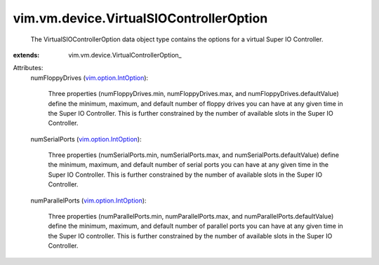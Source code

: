 
vim.vm.device.VirtualSIOControllerOption
========================================
  The VirtualSIOControllerOption data object type contains the options for a virtual Super IO Controller.
:extends: vim.vm.device.VirtualControllerOption_

Attributes:
    numFloppyDrives (`vim.option.IntOption <vim/option/IntOption.rst>`_):

       Three properties (numFloppyDrives.min, numFloppyDrives.max, and numFloppyDrives.defaultValue) define the minimum, maximum, and default number of floppy drives you can have at any given time in the Super IO Controller. This is further constrained by the number of available slots in the Super IO Controller.
    numSerialPorts (`vim.option.IntOption <vim/option/IntOption.rst>`_):

       Three properties (numSerialPorts.min, numSerialPorts.max, and numSerialPorts.defaultValue) define the minimum, maximum, and default number of serial ports you can have at any given time in the Super IO Controller. This is further constrained by the number of available slots in the Super IO Controller.
    numParallelPorts (`vim.option.IntOption <vim/option/IntOption.rst>`_):

       Three properties (numParallelPorts.min, numParallelPorts.max, and numParallelPorts.defaultValue) define the minimum, maximum, and default number of parallel ports you can have at any given time in the Super IO controller. This is further constrained by the number of available slots in the Super IO Controller.
